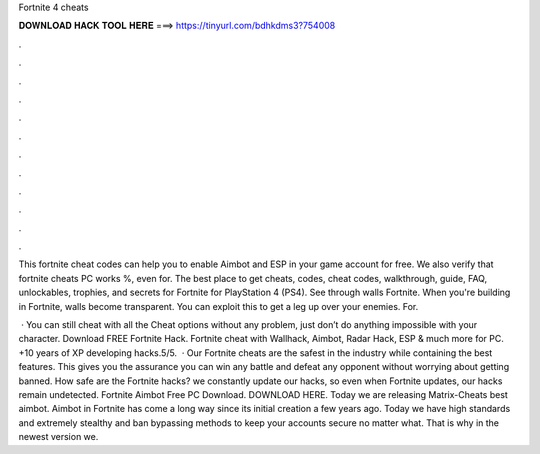 Fortnite 4 cheats



𝐃𝐎𝐖𝐍𝐋𝐎𝐀𝐃 𝐇𝐀𝐂𝐊 𝐓𝐎𝐎𝐋 𝐇𝐄𝐑𝐄 ===> https://tinyurl.com/bdhkdms3?754008



.



.



.



.



.



.



.



.



.



.



.



.

This fortnite cheat codes can help you to enable Aimbot and ESP in your game account for free. We also verify that fortnite cheats PC works %, even for. The best place to get cheats, codes, cheat codes, walkthrough, guide, FAQ, unlockables, trophies, and secrets for Fortnite for PlayStation 4 (PS4). See through walls Fortnite. When you're building in Fortnite, walls become transparent. You can exploit this to get a leg up over your enemies. For.

 · You can still cheat with all the Cheat options without any problem, just don’t do anything impossible with your character. Download FREE Fortnite Hack. Fortnite cheat with Wallhack, Aimbot, Radar Hack, ESP & much more for PC. +10 years of XP developing hacks.5/5.  · Our Fortnite cheats are the safest in the industry while containing the best features. This gives you the assurance you can win any battle and defeat any opponent without worrying about getting banned. How safe are the Fortnite hacks?  we constantly update our hacks, so even when Fortnite updates, our hacks remain undetected. Fortnite Aimbot Free PC Download. DOWNLOAD HERE. Today we are releasing Matrix-Cheats best aimbot. Aimbot in Fortnite has come a long way since its initial creation a few years ago. Today we have high standards and extremely stealthy and ban bypassing methods to keep your accounts secure no matter what. That is why in the newest version we.
